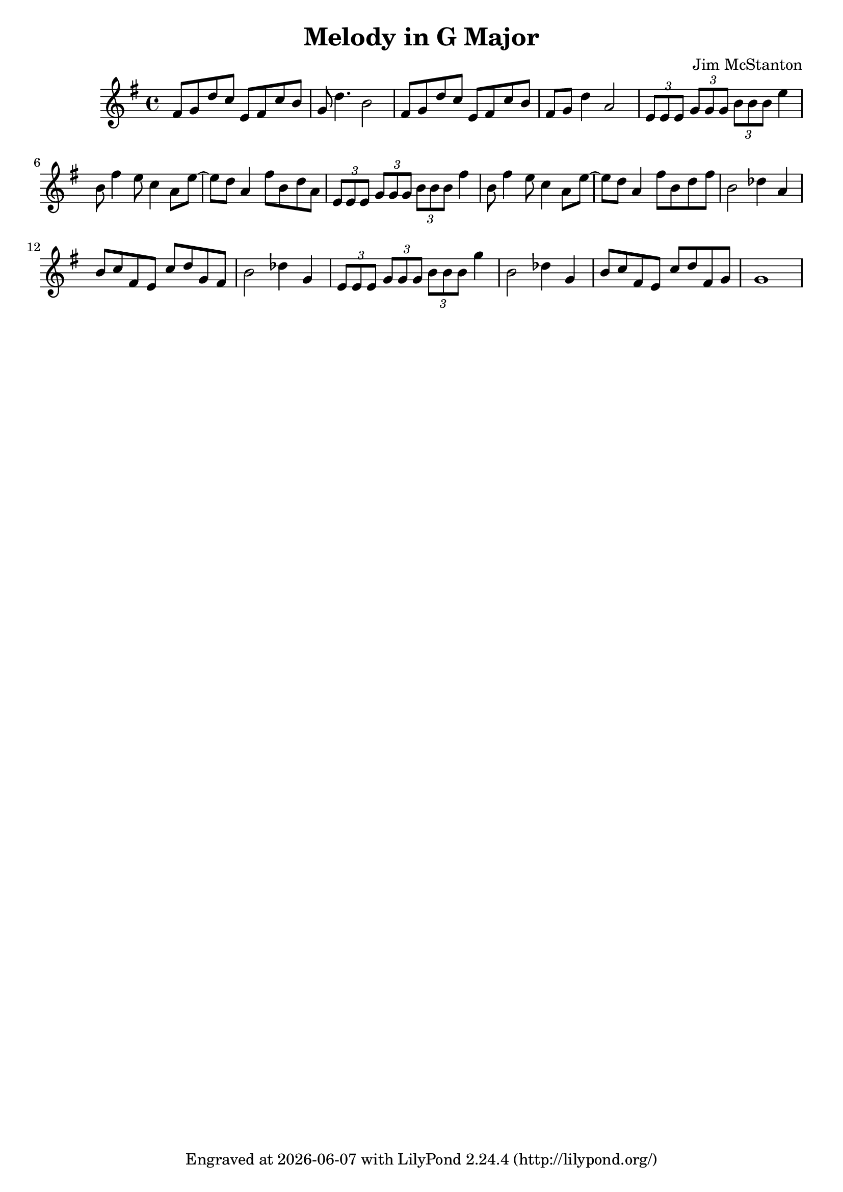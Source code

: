 \version "2.20.0"
\header {
  title = "Melody in G Major"
  composer = "Jim McStanton"
  tagline = \markup {
    Engraved at
    \simple #(strftime "%Y-%m-%d" (localtime (current-time)))
    with \with-url #"http://lilypond.org/"
    \line { LilyPond \simple #(lilypond-version) (http://lilypond.org/) }
  }
}

piece = \relative {
  \key g \major
  \time 4/4
  fis'8 g d' c e, fis c' b g d'4. b2
  fis8 g d' c e, fis c' b fis g d'4 a2
  \tuplet 3/2 { e8 e e } \tuplet 3/2 { g g g } \tuplet 3/2 { b b b } e4
  b8 fis'4 e8 c4 a8 e'~ e d8 a4 fis'8 b, d a
  \tuplet 3/2 { e8 e e } \tuplet 3/2 { g g g } \tuplet 3/2 { b b b } fis'4
  b,8 fis'4 e8 c4 a8 e'~ e d8 a4 fis'8 b, d fis
 
  b,2 des4 a  b8 c fis, e c' d g, fis
  b2 des4 g,
  \tuplet 3/2 { e8 e e } \tuplet 3/2 { g g g } \tuplet 3/2 { b b b } g'4
  b,2 des4 g,
  b8 c fis, e c' d fis, g g1
}

\score {
 
  \new Staff \with {
    midiInstrument = "acoustic grand"
  }  { \clef treble \piece }

  \layout {}
  \midi { \tempo 4 = 120 }
}
